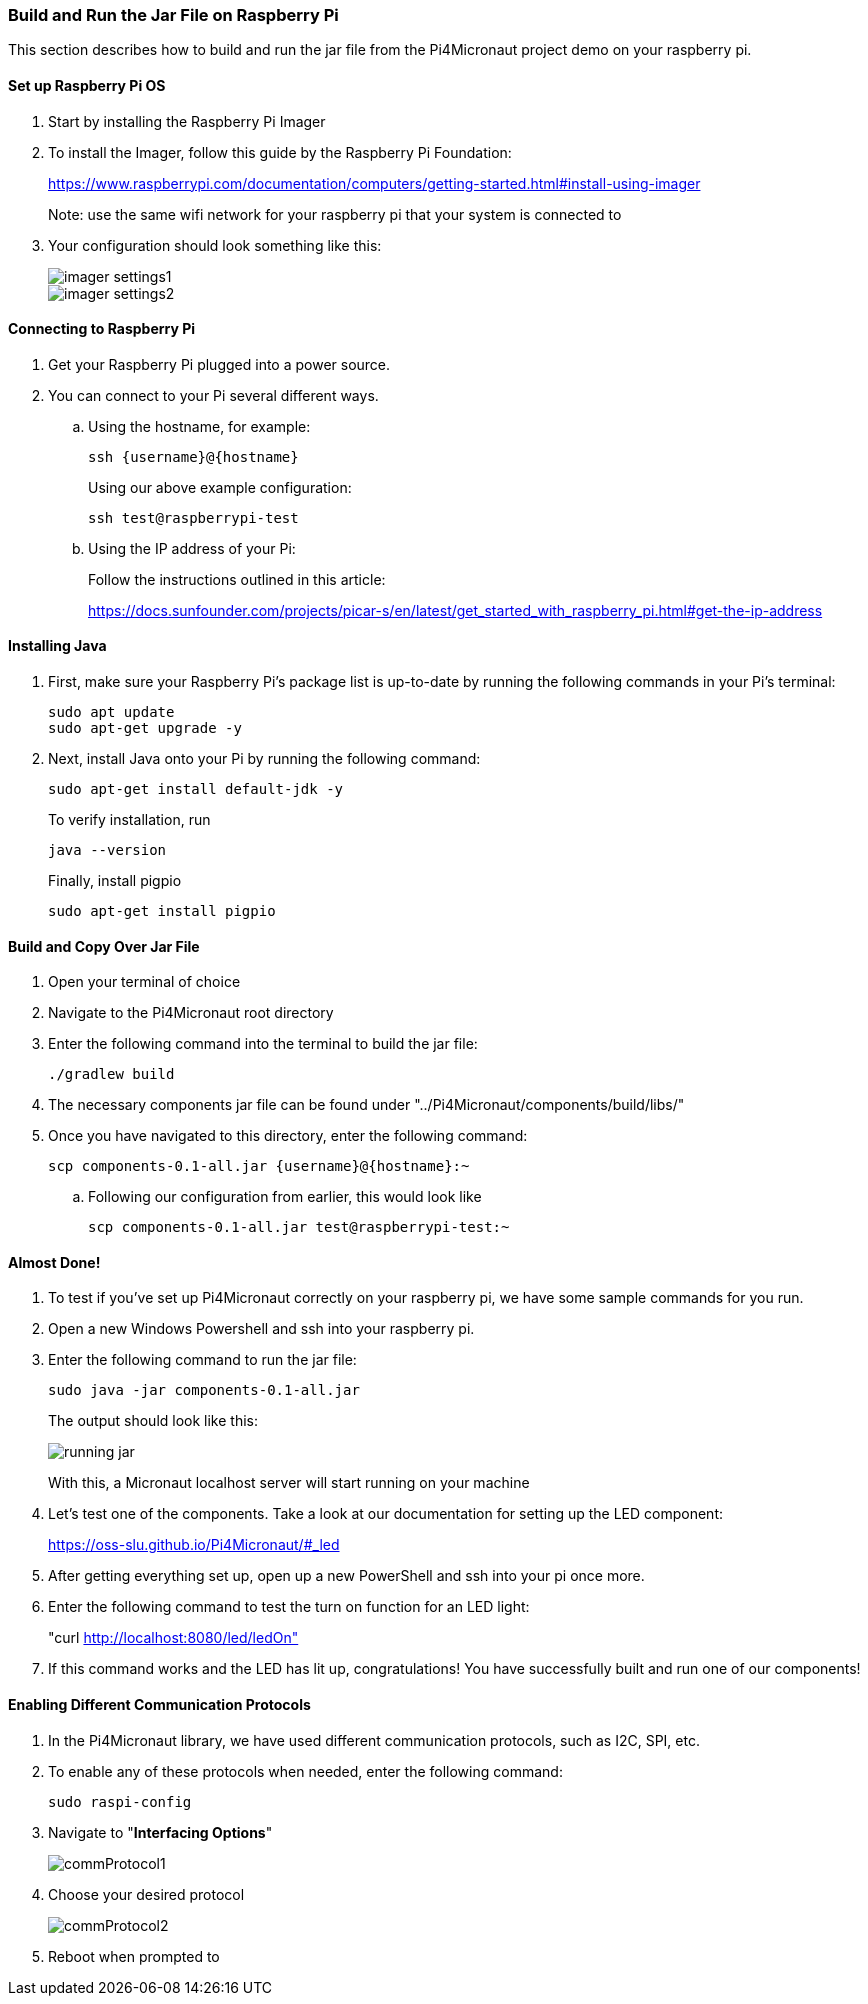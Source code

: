 :imagesdir: img/

ifndef::rootpath[]
:rootpath: ../
endif::rootpath[]

ifdef::rootpath[]
:imagesdir: {rootpath}{imagesdir}
endif::rootpath[]

=== Build and Run the Jar File on Raspberry Pi
This section describes how to build and run the jar file from the Pi4Micronaut project demo on your raspberry pi.

==== Set up Raspberry Pi OS
. Start by installing the Raspberry Pi Imager
. To install the Imager, follow this guide by the Raspberry Pi Foundation:
+
https://www.raspberrypi.com/documentation/computers/getting-started.html#install-using-imager
+
Note: use the same wifi network for your raspberry pi that your system is connected to
. Your configuration should look something like this:
+
image::imager_settings1.png[]
+
image::imager_settings2.png[]


==== Connecting to Raspberry Pi
. Get your Raspberry Pi plugged into a power source.
. You can connect to your Pi several different ways.
.. Using the hostname, for example:
+
[source, bash]
----
ssh {username}@{hostname}
----
+
Using our above example configuration:
+
[source, bash]
----
ssh test@raspberrypi-test
----

.. Using the IP address of your Pi:
+
Follow the instructions outlined in this article:
+
https://docs.sunfounder.com/projects/picar-s/en/latest/get_started_with_raspberry_pi.html#get-the-ip-address


==== Installing Java
. First, make sure your Raspberry Pi's package list is up-to-date by running the following commands in your Pi's terminal:
+
[source, bash]
----
sudo apt update
sudo apt-get upgrade -y
----
. Next, install Java onto your Pi by running the following command:
+
[source, bash]
----
sudo apt-get install default-jdk -y
----
To verify installation, run
+
[source, bash]
----
java --version
----
+
Finally, install pigpio
+
[source, bash]
----
sudo apt-get install pigpio
----

==== Build and Copy Over Jar File
. Open your terminal of choice
. Navigate to the Pi4Micronaut root directory
. Enter the following command into the terminal to build the jar file:
+
[source, bash]
----
./gradlew build
----
. The necessary components jar file can be found under "../Pi4Micronaut/components/build/libs/"
. Once you have navigated to this directory, enter the following command:
+
[source, bash]
----
scp components-0.1-all.jar {username}@{hostname}:~
----
+
.. Following our configuration from earlier, this would look like
+
[source, bash]
----
scp components-0.1-all.jar test@raspberrypi-test:~
----

==== Almost Done!
. To test if you've set up Pi4Micronaut correctly on your raspberry pi, we have some sample commands for you run.
. Open a new Windows Powershell and ssh into your raspberry pi.
. Enter the following command to run the jar file:
+
[source, bash]
----
sudo java -jar components-0.1-all.jar
----
+
The output should look like this:
+
image::running_jar.png[]
+
With this, a Micronaut localhost server will start running on your machine


. Let's test one of the components. Take a look at our documentation for setting up the LED component:
+
https://oss-slu.github.io/Pi4Micronaut/#_led
. After getting everything set up, open up a new PowerShell and ssh into your pi once more.
. Enter the following command to test the turn on function for an LED light:
+
"curl http://localhost:8080/led/ledOn"
. If this command works and the LED has lit up, congratulations! You have successfully built and run one of our components!

==== Enabling Different Communication Protocols
. In the Pi4Micronaut library, we have used different communication protocols, such as I2C, SPI, etc.
. To enable any of these protocols when needed, enter the following command:
+
[source, bash]
----
sudo raspi-config
----
+
. Navigate to "*Interfacing Options*"
+
image::commProtocol1.png[]
+
. Choose your desired protocol
+
image::commProtocol2.png[]
+
. Reboot when prompted to
